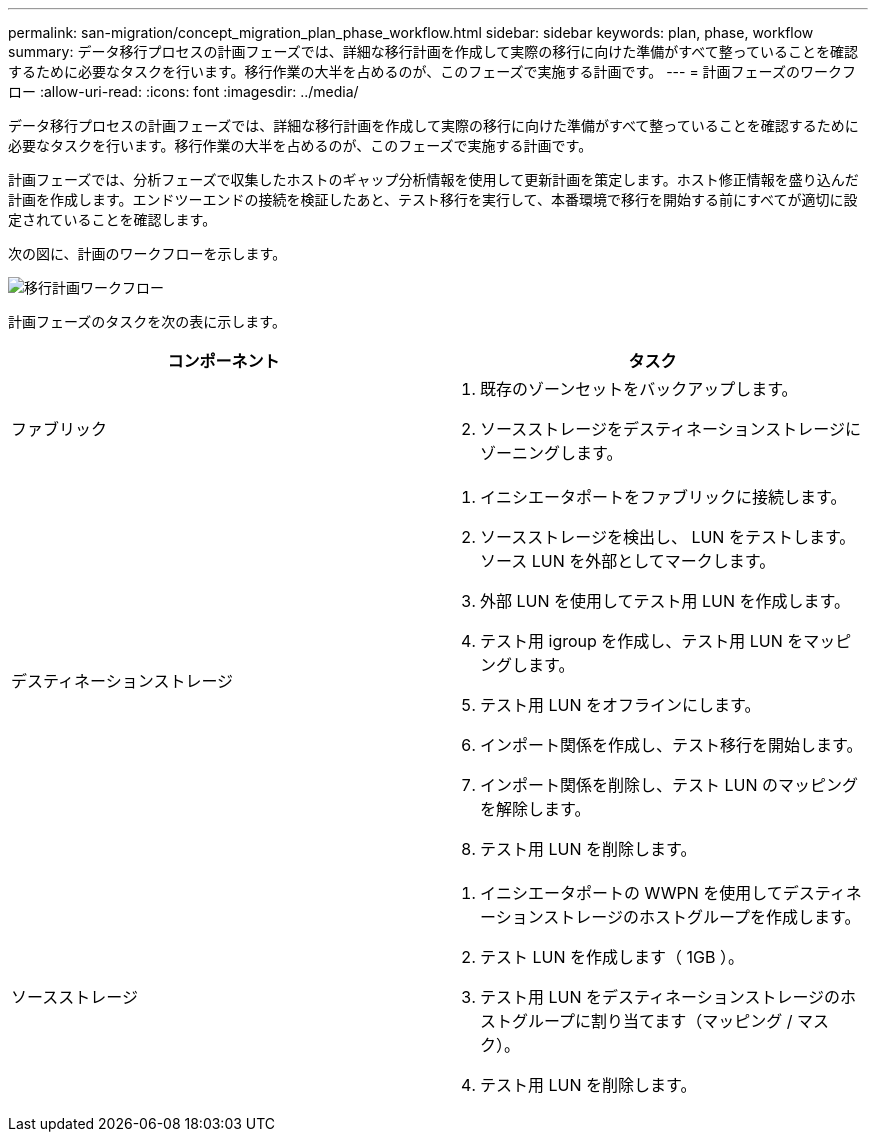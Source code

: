 ---
permalink: san-migration/concept_migration_plan_phase_workflow.html 
sidebar: sidebar 
keywords: plan, phase, workflow 
summary: データ移行プロセスの計画フェーズでは、詳細な移行計画を作成して実際の移行に向けた準備がすべて整っていることを確認するために必要なタスクを行います。移行作業の大半を占めるのが、このフェーズで実施する計画です。 
---
= 計画フェーズのワークフロー
:allow-uri-read: 
:icons: font
:imagesdir: ../media/


[role="lead"]
データ移行プロセスの計画フェーズでは、詳細な移行計画を作成して実際の移行に向けた準備がすべて整っていることを確認するために必要なタスクを行います。移行作業の大半を占めるのが、このフェーズで実施する計画です。

計画フェーズでは、分析フェーズで収集したホストのギャップ分析情報を使用して更新計画を策定します。ホスト修正情報を盛り込んだ計画を作成します。エンドツーエンドの接続を検証したあと、テスト移行を実行して、本番環境で移行を開始する前にすべてが適切に設定されていることを確認します。

次の図に、計画のワークフローを示します。

image::../media/plan_and_prepare_phase_1.png[移行計画ワークフロー]

計画フェーズのタスクを次の表に示します。

[cols="2*"]
|===
| コンポーネント | タスク 


 a| 
ファブリック
 a| 
. 既存のゾーンセットをバックアップします。
. ソースストレージをデスティネーションストレージにゾーニングします。




 a| 
デスティネーションストレージ
 a| 
. イニシエータポートをファブリックに接続します。
. ソースストレージを検出し、 LUN をテストします。ソース LUN を外部としてマークします。
. 外部 LUN を使用してテスト用 LUN を作成します。
. テスト用 igroup を作成し、テスト用 LUN をマッピングします。
. テスト用 LUN をオフラインにします。
. インポート関係を作成し、テスト移行を開始します。
. インポート関係を削除し、テスト LUN のマッピングを解除します。
. テスト用 LUN を削除します。




 a| 
ソースストレージ
 a| 
. イニシエータポートの WWPN を使用してデスティネーションストレージのホストグループを作成します。
. テスト LUN を作成します（ 1GB ）。
. テスト用 LUN をデスティネーションストレージのホストグループに割り当てます（マッピング / マスク）。
. テスト用 LUN を削除します。


|===